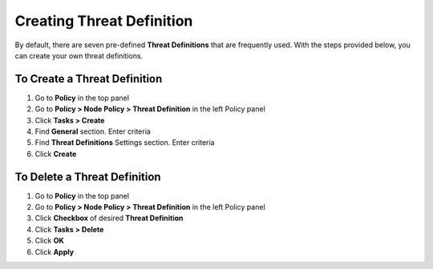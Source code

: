 Creating Threat Definition
==========================
 
By default, there are seven pre-defined **Threat Definitions** that are frequently used. With the steps provided below, you can create your own threat definitions.

To Create a Threat Definition
-----------------------------

#. Go to **Policy** in the top panel
#. Go to **Policy > Node Policy > Threat Definition** in the left Policy panel
#. Click **Tasks > Create**
#. Find **General** section. Enter criteria
#. Find **Threat Definitions** Settings section. Enter criteria
#. Click **Create**

To Delete a Threat Definition
-----------------------------

#. Go to **Policy** in the top panel
#. Go to **Policy > Node Policy > Threat Definition** in the left Policy panel
#. Click **Checkbox** of desired **Threat Definition**
#. Click **Tasks > Delete**
#. Click **OK**
#. Click **Apply**
